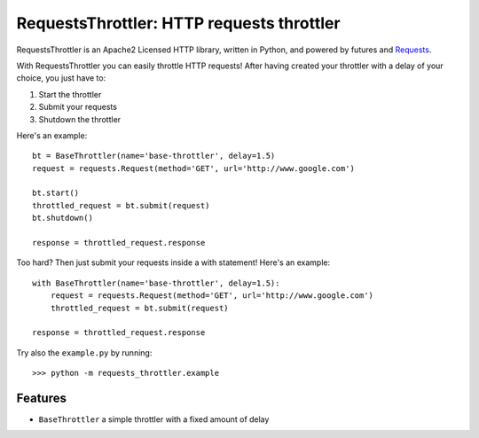 RequestsThrottler: HTTP requests throttler
==========================================

RequestsThrottler is an Apache2 Licensed HTTP library, written in Python, and powered by futures and `Requests <https://github.com/kennethreitz/requests>`_.

With RequestsThrottler you can easily throttle HTTP requests! After having created your throttler with a delay of your choice, you just have to:

1. Start the throttler 
2. Submit your requests
3. Shutdown the throttler

Here's an example:
::

    bt = BaseThrottler(name='base-throttler', delay=1.5)
    request = requests.Request(method='GET', url='http://www.google.com')

    bt.start()
    throttled_request = bt.submit(request)
    bt.shutdown()

    response = throttled_request.response


Too hard? Then just submit your requests inside a with statement! Here's an example:
::

    with BaseThrottler(name='base-throttler', delay=1.5):
        request = requests.Request(method='GET', url='http://www.google.com')
        throttled_request = bt.submit(request)

    response = throttled_request.response


Try also the ``example.py`` by running:
::

    >>> python -m requests_throttler.example


Features
--------

- ``BaseThrottler`` a simple throttler with a fixed amount of delay
